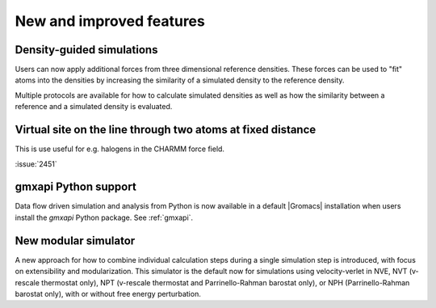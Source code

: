 New and improved features
^^^^^^^^^^^^^^^^^^^^^^^^^

.. Note to developers!
   Please use """"""" to underline the individual entries for fixed issues in the subfolders,
   otherwise the formatting on the webpage is messed up.
   Also, please use the syntax :issue:`number` to reference issues on GitLab, without the
   a space between the colon and number!

Density-guided simulations
""""""""""""""""""""""""""

Users can now apply additional forces from three dimensional reference
densities. These forces can be used to "fit" atoms into the densities by
increasing the similarity of a simulated density to the reference density.

Multiple protocols are available for how to calculate simulated densities
as well as how the similarity between a reference and a simulated density is
evaluated.

Virtual site on the line through two atoms at fixed distance
""""""""""""""""""""""""""""""""""""""""""""""""""""""""""""

This is use useful for e.g. halogens in the CHARMM force field.

:issue:`2451`

gmxapi Python support
"""""""""""""""""""""

Data flow driven simulation and analysis from Python is now available in a
default |Gromacs| installation when users install the *gmxapi* Python package.
See :ref:`gmxapi`.

New modular simulator
"""""""""""""""""""""

A new approach for how to combine individual calculation steps during a single simulation
step is introduced, with focus on extensibility and modularization. This simulator is the default
now for simulations using velocity-verlet in NVE, NVT (v-rescale thermostat only), NPT (v-rescale
thermostat and Parrinello-Rahman barostat only), or NPH (Parrinello-Rahman barostat only), with or
without free energy perturbation.
